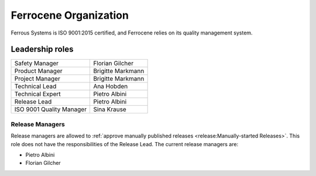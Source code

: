 .. SPDX-License-Identifier: MIT OR Apache-2.0
   SPDX-FileCopyrightText: The Ferrocene Developers

Ferrocene Organization
======================

Ferrous Systems is ISO 9001:2015 certified, and Ferrocene relies on its quality
management system.

Leadership roles
----------------

.. list-table::

   * - Safety Manager
     - Florian Gilcher

   * - Product Manager
     - Brigitte Markmann

   * - Project Manager
     - Brigitte Markmann

   * - Technical Lead
     - Ana Hobden

   * - Technical Expert
     - Pietro Albini

   * - Release Lead
     - Pietro Albini

   * - ISO 9001 Quality Manager
     - Sina Krause

Release Managers
~~~~~~~~~~~~~~~~

Release managers are allowed to :ref:`approve manually published releases
<release:Manually-started Releases>`. This role does not have the
responsibilities of the Release Lead. The current release managers are:

* Pietro Albini
* Florian Gilcher
